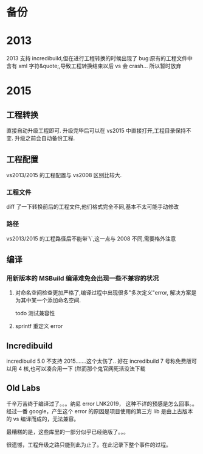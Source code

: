 * 备份
* 2013
2013 支持 incredibuild,但在进行工程转换的时候出现了 bug:原有的工程文件中含有 xml 字符&quote;,导致工程转换结束以后 vs 会 crash...
所以暂时放弃
* 2015
** 工程转换
直接自动升级工程即可. 升级完毕后可以在 vs2015 中直接打开,工程目录保持不变. 升级之前会自动备份工程.
** 工程配置
vs2013/2015 的工程配置与 vs2008 区别比较大.
*** 工程文件
diff 了一下转换前后的工程文件,他们格式完全不同,基本不太可能手动修改
*** 路径
vs2013/2015 的工程路径后不能带`\`,这一点与 2008 不同,需要格外注意

** 编译
*** 用新版本的 MSBuild 编译难免会出现一些不兼容的状况
**** 对命名空间检查更加严格了,编译过程中出现很多"多次定义"error, 解决方案是为其中某一个添加命名空间.
todo 测试兼容性
**** sprintf 重定义 error
 
** Incredibuild
incredibuild 5.0 不支持 2015.......这个太伤了..
好在 incredibuild 7 号称免费版可以用 4 核,也可以凑合用一下 (然而那个鬼官网死活没法下载

** Old Labs
千辛万苦终于编译过了。。。纳尼 error LNK2019， 这种不详的预感是怎么回事。。
经过一番 google，产生这个 error 的原因是项目使用的第三方 lib 是由上古版本的 vs 编译而成的，无法兼容。

最糟糕的是，这些库里的一部分似乎已经绝版了。。。

很遗憾，工程升级之路只能到此为止了。在此记录下整个事件的过程。




